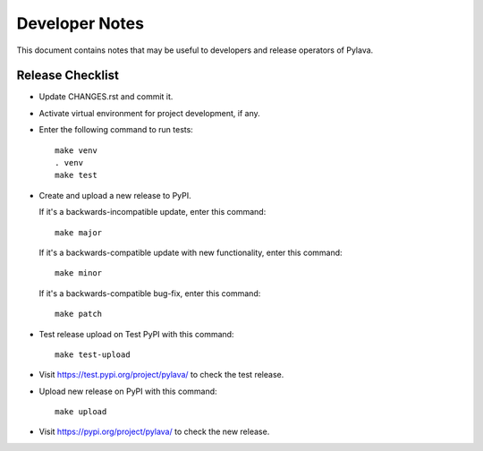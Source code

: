 Developer Notes
===============

This document contains notes that may be useful to developers and
release operators of Pylava.


Release Checklist
-----------------

- Update CHANGES.rst and commit it.

- Activate virtual environment for project development, if any.

- Enter the following command to run tests: ::

    make venv
    . venv
    make test

- Create and upload a new release to PyPI.

  If it's a backwards-incompatible update, enter this command: ::

    make major

  If it's a backwards-compatible update with new functionality, enter
  this command: ::

    make minor

  If it's a backwards-compatible bug-fix, enter this command: ::

    make patch

- Test release upload on Test PyPI with this command: ::

    make test-upload

- Visit https://test.pypi.org/project/pylava/ to check the test release.

- Upload new release on PyPI with this command: ::

    make upload

- Visit https://pypi.org/project/pylava/ to check the new release.
